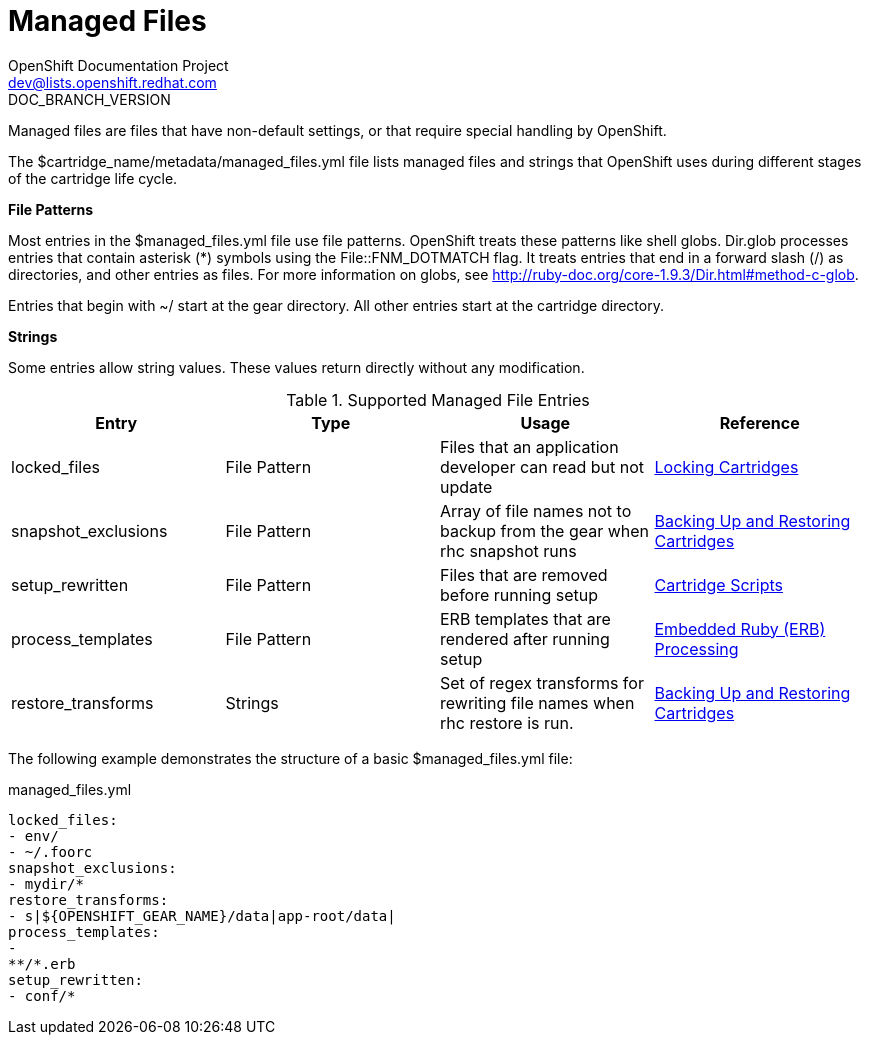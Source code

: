 = Managed Files
OpenShift Documentation Project <dev@lists.openshift.redhat.com>
DOC_BRANCH_VERSION
:data-uri:
:icons:

Managed files are files that have non-default settings, or that require special handling by OpenShift. 

The [filename]#$cartridge_name/metadata/managed_files.yml# file lists managed files and strings that OpenShift uses during different stages of the cartridge life cycle. 

*File Patterns*

Most entries in the [filename]#$managed_files.yml# file use file patterns. OpenShift treats these patterns like shell globs. Dir.glob processes entries that contain asterisk (*) symbols using the [parameter]#File::FNM_DOTMATCH# flag. It treats entries that end in a forward slash (/) as directories, and other entries as files. For more information on globs, see link:$$http://ruby-doc.org/core-1.9.3/Dir.html#method-c-glob$$[]. 

Entries that begin with [filename]#~/# start at the gear directory. All other entries start at the cartridge directory. 

*Strings*

Some entries allow string values. These values return directly without any modification. 

.Supported Managed File Entries
|===
|Entry |Type|Usage|Reference
					
|
						[parameter]#locked_files#
					|
						File Pattern
					|
						Files that an application developer can read but not update
					|link:/cartridge_spec_guide/locking_cartridges[Locking Cartridges]
|
						[parameter]#snapshot_exclusions#
					|
						File Pattern
					|
						Array of file names not to backup from the gear when +rhc snapshot+ runs
					|link:/cartridge_spec_guide/backing_up_and_restoring_cartridges[Backing Up and Restoring Cartridges]
|
						[parameter]#setup_rewritten#
					|
						File Pattern
					|
						Files that are removed before running +setup+
					|link:/cartridge_spec_guide/cartridge_scripts[Cartridge Scripts]
|
						[parameter]#process_templates#
					|
						File Pattern
					|
						ERB templates that are rendered after running +setup+
					|link:/cartridge_spec_guide/cartridge_scripts#embedded_ruby_processing[Embedded Ruby (ERB) Processing]
|
						[parameter]#restore_transforms#
					|
						Strings
					|
						Set of regex transforms for rewriting file names when +rhc restore+ is run.
					|link:/cartridge_spec_guide/backing_up_and_restoring_cartridges[Backing Up and Restoring Cartridges]
|===

The following example demonstrates the structure of a basic [filename]#$managed_files.yml# file: 

.managed_files.yml
----
locked_files:
- env/
- ~/.foorc
snapshot_exclusions:
- mydir/*
restore_transforms:
- s|${OPENSHIFT_GEAR_NAME}/data|app-root/data|
process_templates:
-
**/*.erb
setup_rewritten:
- conf/*
----

